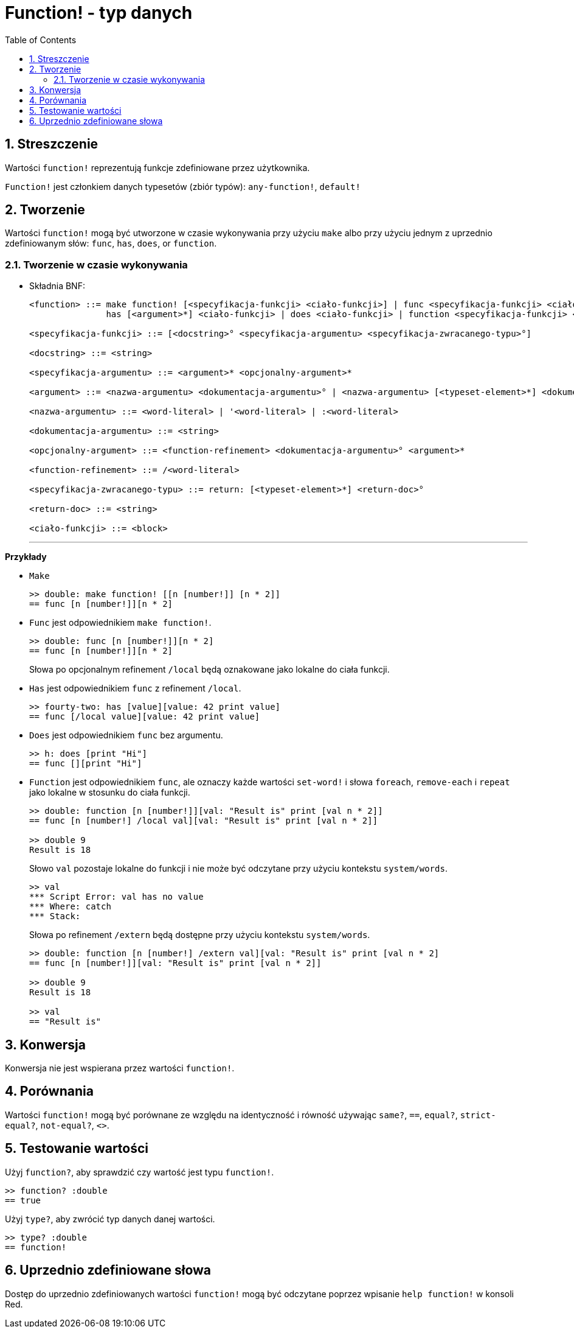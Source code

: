 = Function! - typ danych
:toc:
:numbered:

== Streszczenie

Wartości `function!` reprezentują funkcje zdefiniowane przez użytkownika.

`Function!` jest członkiem danych typesetów (zbiór typów): `any-function!`, `default!`

== Tworzenie

Wartości `function!` mogą być utworzone w czasie wykonywania przy użyciu `make` albo przy użyciu jednym z uprzednio zdefiniowanym słów: `func`, `has`, `does`, or `function`.

=== Tworzenie w czasie wykonywania
// gramatyka z  https://github.com/meijeru/red.specs-public/blob/master/specs.adoc#538-function

* Składnia BNF:
+
```
<function> ::= make function! [<specyfikacja-funkcji> <ciało-funkcji>] | func <specyfikacja-funkcji> <ciało-funkcji> |
               has [<argument>*] <ciało-funkcji> | does <ciało-funkcji> | function <specyfikacja-funkcji> <ciało-funkcji>

<specyfikacja-funkcji> ::= [<docstring>° <specyfikacja-argumentu> <specyfikacja-zwracanego-typu>°]

<docstring> ::= <string>

<specyfikacja-argumentu> ::= <argument>* <opcjonalny-argument>*

<argument> ::= <nazwa-argumentu> <dokumentacja-argumentu>° | <nazwa-argumentu> [<typeset-element>*] <dokumentacja-argumentu>°

<nazwa-argumentu> ::= <word-literal> | '<word-literal> | :<word-literal>

<dokumentacja-argumentu> ::= <string>

<opcjonalny-argument> ::= <function-refinement> <dokumentacja-argumentu>° <argument>*

<function-refinement> ::= /<word-literal>

<specyfikacja-zwracanego-typu> ::= return: [<typeset-element>*] <return-doc>°

<return-doc> ::= <string>

<ciało-funkcji> ::= <block>
```
***

*Przykłady*

* `Make`
+
```red
>> double: make function! [[n [number!]] [n * 2]]
== func [n [number!]][n * 2]
```

* `Func` jest odpowiednikiem `make function!`.
+
```red
>> double: func [n [number!]][n * 2]
== func [n [number!]][n * 2]
```
+
Słowa po opcjonalnym refinement `/local` będą oznakowane jako lokalne do ciała funkcji.

* `Has` jest odpowiednikiem `func` z refinement `/local`.
+
```red
>> fourty-two: has [value][value: 42 print value]
== func [/local value][value: 42 print value]
```

* `Does` jest odpowiednikiem `func` bez argumentu.
+
```red
>> h: does [print "Hi"]
== func [][print "Hi"]
```

* `Function` jest odpowiednikiem `func`, ale oznaczy każde wartości `set-word!` i słowa `foreach`, `remove-each` i `repeat` jako lokalne w stosunku do ciała funkcji.

+
```red
>> double: function [n [number!]][val: "Result is" print [val n * 2]]
== func [n [number!] /local val][val: "Result is" print [val n * 2]]

>> double 9
Result is 18
```
+
Słowo `val` pozostaje lokalne do funkcji i nie może być odczytane przy użyciu kontekstu `system/words`.
+
```red
>> val
*** Script Error: val has no value
*** Where: catch
*** Stack:
```

+
Słowa po refinement `/extern` będą dostępne przy użyciu kontekstu `system/words`.
+
```red
>> double: function [n [number!] /extern val][val: "Result is" print [val n * 2]
== func [n [number!]][val: "Result is" print [val n * 2]]

>> double 9
Result is 18

>> val
== "Result is"
```

== Konwersja

Konwersja nie jest wspierana przez wartości `function!`.

== Porównania

Wartości `function!` mogą być porównane ze względu na identyczność i równość używając `same?`, `==`, `equal?`, `strict-equal?`, `not-equal?`, `<>`.

== Testowanie wartości

Użyj `function?`, aby sprawdzić czy wartość jest typu `function!`.

```red
>> function? :double
== true
```

Użyj `type?`, aby zwrócić typ danych danej wartości.

```red
>> type? :double
== function!
```

== Uprzednio zdefiniowane słowa

Dostęp do uprzednio zdefiniowanych wartości `function!` mogą być odczytane poprzez wpisanie `help function!` w konsoli Red.
